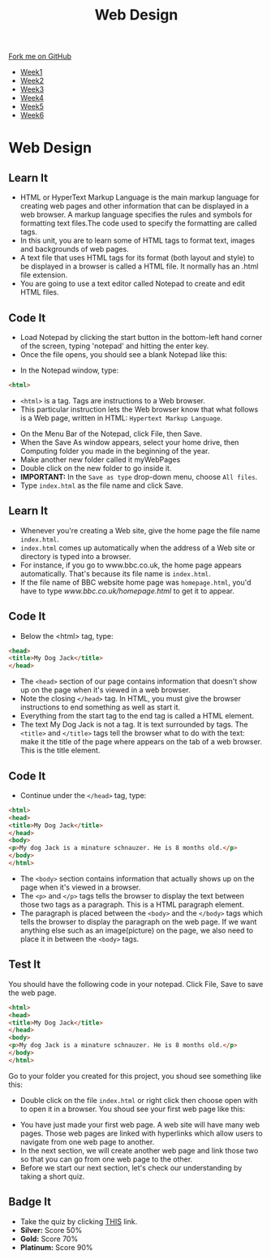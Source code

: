#+STARTUP:indent
#+HTML_HEAD: <link rel="stylesheet" type="text/css" href="css/styles.css"/>
#+HTML_HEAD_EXTRA: <link href='http://fonts.googleapis.com/css?family=Ubuntu+Mono|Ubuntu' rel='stylesheet' type='text/css'>
#+HTML_HEAD_EXTRA: <script src="http://ajax.googleapis.com/ajax/libs/jquery/1.9.1/jquery.min.js" type="text/javascript"></script>
#+HTML_HEAD_EXTRA: <script src="js/navbar.js" type="text/javascript"></script>
#+OPTIONS: f:nil author:nil num:nil creator:nil timestamp:nil toc:nil html-style:nil

#+TITLE: Web Design
#+AUTHOR: Xiaohui Ellis

#+BEGIN_HTML
  <div class="github-fork-ribbon-wrapper left">
    <div class="github-fork-ribbon">
      <a href="https://github.com/stsb11/7-CS-webDesign">Fork me on GitHub</a>
    </div>
  </div>
<div id="stickyribbon">
    <ul>
      <li><a href="1_Lesson.html">Week1</a></li>
      <li><a href="2_Lesson.html">Week2</a></li>
      <li><a href="3_Lesson.html">Week3</a></li>
      <li><a href="4_Lesson.html">Week4</a></li>
      <li><a href="5_Lesson.html">Week5</a></li>
      <li><a href="6_Lesson.html">Week6</a></li>
    </ul>
  </div>
#+END_HTML
* COMMENT Use as a template
:PROPERTIES:
:HTML_CONTAINER_CLASS: activity
:END:
** Learn It
:PROPERTIES:
:HTML_CONTAINER_CLASS: learn
:END:

** Research It
:PROPERTIES:
:HTML_CONTAINER_CLASS: research
:END:

** Design It
:PROPERTIES:
:HTML_CONTAINER_CLASS: design
:END:

** Build It
:PROPERTIES:
:HTML_CONTAINER_CLASS: build
:END:

** Test It
:PROPERTIES:
:HTML_CONTAINER_CLASS: test
:END:

** Run It
:PROPERTIES:
:HTML_CONTAINER_CLASS: run
:END:

** Document It
:PROPERTIES:
:HTML_CONTAINER_CLASS: document
:END:

** Code It
:PROPERTIES:
:HTML_CONTAINER_CLASS: code
:END:

** Program It
:PROPERTIES:
:HTML_CONTAINER_CLASS: program
:END:

** Try It
:PROPERTIES:
:HTML_CONTAINER_CLASS: try
:END:

** Badge It
:PROPERTIES:
:HTML_CONTAINER_CLASS: badge
:END:

** Save It
:PROPERTIES:
:HTML_CONTAINER_CLASS: save
:END:

* Web Design
:PROPERTIES:
:HTML_CONTAINER_CLASS: activity
:END:
** Learn It
:PROPERTIES:
:HTML_CONTAINER_CLASS: learn
:END:
- HTML or HyperText Markup Language is the main markup language for creating web pages and other information that can be displayed in a web browser. A markup language specifies the rules and symbols for formatting text files.The code used to specify the formatting are called tags.
- In this unit, you are to learn some of HTML tags to format text, images and backgrounds of web pages.
- A text file that uses HTML tags for its format (both layout and style) to be displayed in a browser is called a HTML file. It normally has an .html file extension.
- You are going to use a text editor called  Notepad to create and edit HTML files. 
** Code It
:PROPERTIES:
:HTML_CONTAINER_CLASS: code
:END:
- Load Notepad by clicking the start button in the bottom-left hand corner of the screen, typing 'notepad' and hitting the enter key.
- Once the file opens, you should see a blank Notepad like this:
[[./img/blankNotepad.png]]
- In the Notepad window, type:

#+begin_src html
<html>
#+end_src

- =<html>= is a tag. Tags are instructions to a Web browser.
- This particular instruction lets the Web browser know that what follows is a Web page, written in HTML: =Hypertext Markup Language=.
[[./img/html-0.png]]

- On the Menu Bar of the Notepad, click File, then Save.
- When the Save As window appears, select your home drive, then Computing folder you made in the beginning of the year.
- Make another new folder called it myWebPages
- Double click on the new folder to go inside it.
- *IMPORTANT:* In the =Save as type= drop-down menu, choose =All files=. 
- Type =index.html= as the file name and click Save.
[[./img/saveHtml.png]]

** Learn It
:PROPERTIES:
:HTML_CONTAINER_CLASS: learn
:END:
- Whenever you're creating a Web site, give the home page the file name =index.html=.
- =index.html= comes up automatically when the address of a Web site or directory is typed into a browser.
- For instance, if you go to www.bbc.co.uk, the home page appears automatically. That's because its file name is =index.html=.
- If the file name of BBC website home page was =homepage.html=, you'd have to type [[www.bbc.co.uk/homepage.html]] to get it to appear.

** Code It
:PROPERTIES:
:HTML_CONTAINER_CLASS: code
:END:
- Below the <html> tag, type:

#+begin_src html
<head>
<title>My Dog Jack</title>
</head>
#+end_src

- The =<head>= section of our page contains information that doesn't show up on the page when it's viewed in a web browser.
- Note the closing =</head>= tag. In HTML, you must give the browser instructions to end something as well as start it.
- Everything from the start tag to the end tag is called a HTML element.
- The text My Dog Jack is not a tag. It is text surrounded by tags. The =<title>= and =</title>= tags tell the browser what to do with the text: make it the title of the page where appears on the tab of a web browser. This is the title element.
[[./img/html-1.png]]
** Code It
:PROPERTIES:
:HTML_CONTAINER_CLASS: code
:END:
- Continue under the =</head>= tag, type:

#+begin_src html
<html>
<head>
<title>My Dog Jack</title>
</head>
<body>
<p>My dog Jack is a minature schnauzer. He is 8 months old.</p>
</body>
</html>
#+end_src

- The =<body>= section contains information that actually shows up on the page when it's viewed in a browser.
- The =<p>= and =</p>= tags tells the browser to display the text between those two tags as a paragraph. This is a HTML paragraph element.
- The paragraph is placed between the =<body>= and the =</body>= tags which tells the browser to display the paragraph on the web page. If we want anything else such as an image(picture) on the page, we also need to place it in between the =<body>= tags.
[[./img/html-2.png]]
** Test It
:PROPERTIES:
:HTML_CONTAINER_CLASS: test
:END:
You should have the following code in your notepad. Click File, Save to save the web page.
#+begin_src html
<html>
<head>
<title>My Dog Jack</title>
</head>
<body>
<p>My dog Jack is a minature schnauzer. He is 8 months old.</p>
</body>
</html>
#+end_src
Go to your folder you created for this project, you shoud see something like this:
[[./img/file-1.png]]
- Double click on the file =index.html= or right click then choose open with to open it in a browser. You shoud see your first web page like this:
[[./img/page-1.png]]
- You have just made your first web page. A web site will have many web pages. Those web pages are linked with hyperlinks which allow users to navigate from one web page to another.
- In the next section, we will create another web page and link those two so that you can go from one web page to the other.
- Before we start our next section, let's check our understanding by taking a short quiz.
** Badge It
:PROPERTIES:
:HTML_CONTAINER_CLASS: badge
:END:
- Take the quiz by clicking [[../quiz/popquiz.htm][THIS]] link.
- *Silver:* Score 50%
- *Gold:* Score 70%
- *Platinum:* Score 90%
